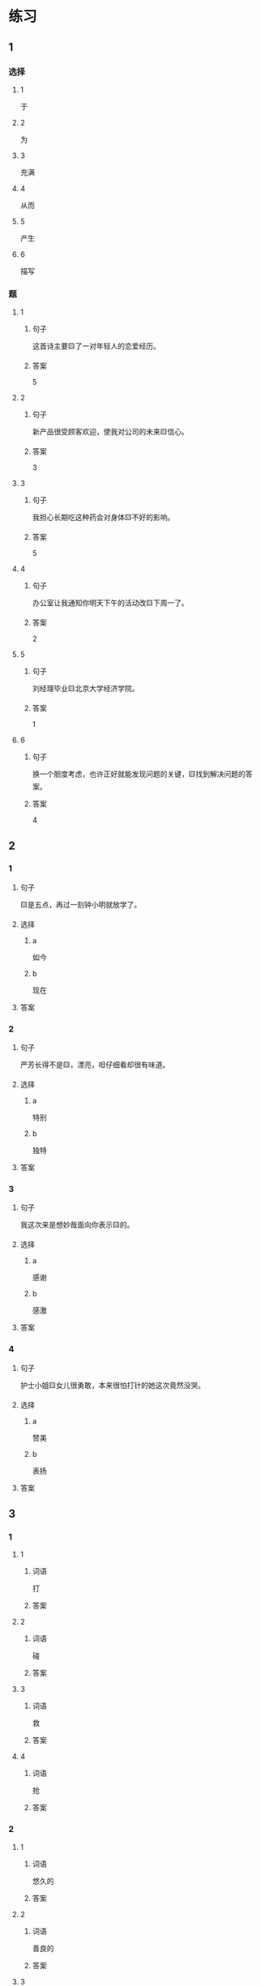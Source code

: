 * 练习

** 1
:PROPERTIES:
:ID: 9e3b7c85-f470-43ca-ba79-6e87b4ef6e95
:END:

*** 选择

**** 1

于

**** 2

为

**** 3

充满

**** 4

从而

**** 5

产生

**** 6

描写

*** 题

**** 1

***** 句子

这首诗主要🟨了一对年轻人的恋爱经历。

***** 答案

5

**** 2

***** 句子

新产品很受顾客欢迎，使我对公司的未来🟨信心。

***** 答案

3

**** 3

***** 句子

我担心长期吃这种药会对身体🟨不好的影响。

***** 答案

5

**** 4

***** 句子

办公室让我通知你明天下午的活动改🟨下周一了。

***** 答案

2

**** 5

***** 句子

刘经理毕业🟨北京大学经济学院。

***** 答案

1

**** 6

***** 句子

换一个胆度考虑，也许正好就能发现问题的关键，🟨找到解决问题的答案。

***** 答案

4

** 2

*** 1

**** 句子

🟨是五点，再过一刻钟小明就放学了。

**** 选择

***** a

如今

***** b

现在

**** 答案



*** 2

**** 句子

严芳长得不是🟨，漂亮，呾仔细看却很有味道。

**** 选择

***** a

特别

***** b

独特

**** 答案



*** 3

**** 句子

我这次来是想妙哉面向你表示🟨的。

**** 选择

***** a

感谢

***** b

感激

**** 答案



*** 4

**** 句子

护士小姐🟨女儿很勇敢，本来很怕打针的她这次竟然没哭。

**** 选择

***** a

赞美

***** b

表扬

**** 答案



** 3

*** 1

**** 1

***** 词语

打

***** 答案



**** 2

***** 词语

碰

***** 答案



**** 3

***** 词语

救

***** 答案



**** 4

***** 词语

抢

***** 答案



*** 2

**** 1

***** 词语

悠久的

***** 答案



**** 2

***** 词语

善良的

***** 答案



**** 3

***** 词语

独特的

***** 答案



**** 4

***** 词语

广大的

***** 答案





* 扩展

** 词语

*** 1

**** 话题

文学

**** 词语

作品
诗
传说
神话
戏剧
风格
形象
魅力
生动

** 题

*** 1

**** 句子

这个电视剧取材于一个🟨传说。

**** 答案



*** 2

**** 句子

咱家的装修🟨搭配（dāpèi，to match）这佯的家具很合适。

**** 答案



*** 3

**** 句子

作者正是以这座大山为背景，写下了这个🟨感人的神话故事。

**** 答案



*** 4

**** 句子

嗓音直接影响着别人对我们的印象，好听的嗓音会让一个人更有🟨。

**** 答案


